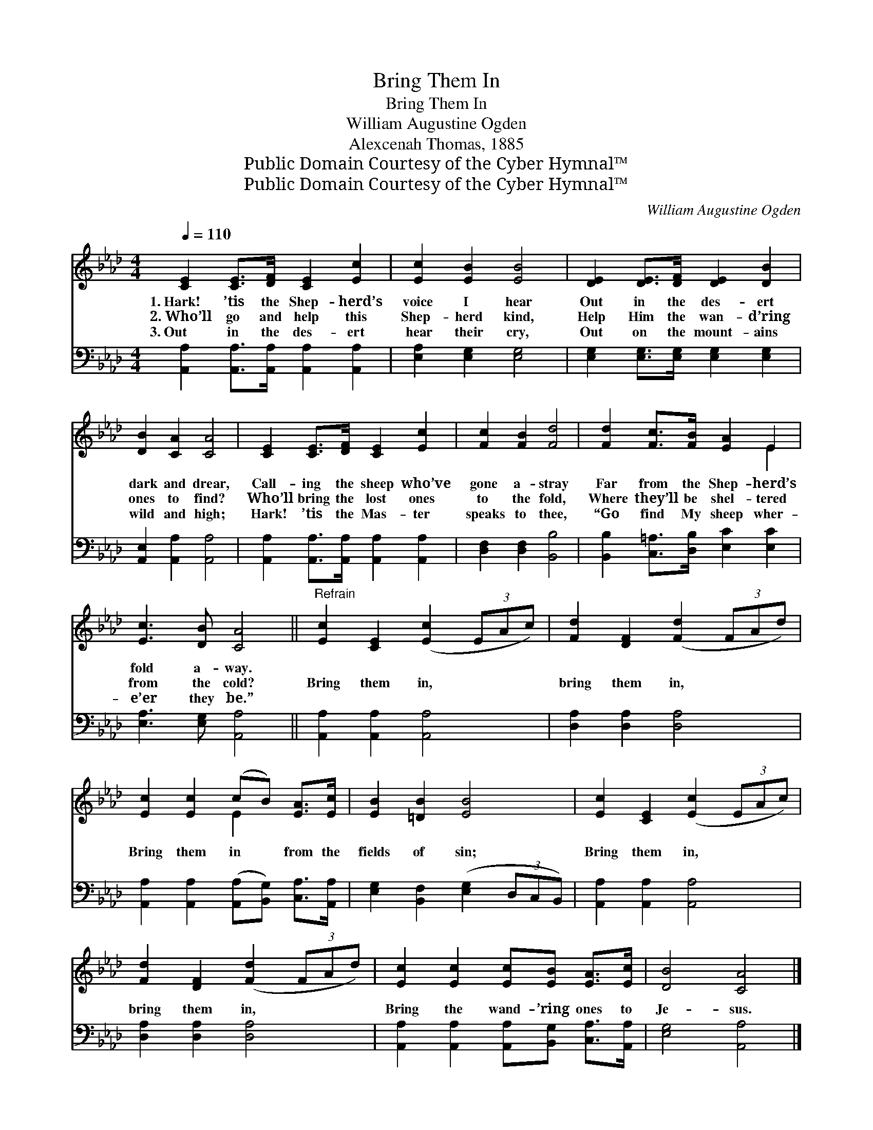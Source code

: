 X:1
T:Bring Them In
T:Bring Them In
T:William Augustine Ogden
T:Alexcenah Thomas, 1885
T:Public Domain Courtesy of the Cyber Hymnal™
T:Public Domain Courtesy of the Cyber Hymnal™
C:William Augustine Ogden
Z:Public Domain
Z:Courtesy of the Cyber Hymnal™
%%score ( 1 2 ) 3
L:1/8
Q:1/4=110
M:4/4
K:Ab
V:1 treble 
V:2 treble 
V:3 bass 
V:1
 [CE]2 [CE]>[DF] [CE]2 [Ec]2 | [Ec]2 [EB]2 [EB]4 | [DE]2 [DE]>[DF] [DE]2 [DB]2 | %3
w: 1.~Hark! ’tis the Shep- herd’s|voice I hear|Out in the des- ert|
w: 2.~Who’ll go and help this|Shep- herd kind,|Help Him the wan- d’ring|
w: 3.~Out in the des- ert|hear their cry,|Out on the mount- ains|
 [DB]2 [CA]2 [CA]4 | [CE]2 [CE]>[DF] [CE]2 [Ec]2 | [Fc]2 [FB]2 [Fd]4 | [Fd]2 [Fc]>[FB] [EA]2 E2 | %7
w: dark and drear,|Call- ing the sheep who’ve|gone a- stray|Far from the Shep- herd’s|
w: ones to find?|Who’ll bring the lost ones|to the fold,|Where they’ll be shel- tered|
w: wild and high;|Hark! ’tis the Mas- ter|speaks to thee,|“Go find My sheep wher-|
 [Ec]3 [DB] [CA]4 ||"^Refrain" [Ec]2 [CE]2 ([Ec]2 (3EAc) | [Fd]2 [DF]2 ([Fd]2 (3FAd) | %10
w: fold a- way.|||
w: from the cold?|Bring them in, * * *|bring them in, * * *|
w: e’er they be.”|||
 [Ec]2 [Ec]2 (cB) [EA]>[Ec] | [EB]2 [=DB]2 [EB]4 | [Ec]2 [CE]2 ([Ec]2 (3EAc) | %13
w: |||
w: Bring them in * from the|fields of sin;|Bring them in, * * *|
w: |||
 [Fd]2 [DF]2 ([Fd]2 (3FAd) | [Ec]2 [Ec]2 [Ec][EB] [EA]>[Ec] | [DB]4 [CA]4 |] %16
w: |||
w: bring them in, * * *|Bring the wand- ’ring ones to|Je- sus.|
w: |||
V:2
 x8 | x8 | x8 | x8 | x8 | x8 | x6 E2 | x8 || x8 | x8 | x4 E2 x2 | x8 | x8 | x8 | x8 | x8 |] %16
V:3
 [A,,A,]2 [A,,A,]>[A,,A,] [A,,A,]2 [A,,A,]2 | [E,A,]2 [E,G,]2 [E,G,]4 | %2
 [E,G,]2 [E,G,]>[E,G,] [E,G,]2 [E,G,]2 | [A,,E,]2 [A,,A,]2 [A,,A,]4 | %4
 [A,,A,]2 [A,,A,]>[A,,A,] [A,,A,]2 [A,,A,]2 | [D,F,]2 [D,F,]2 [B,,B,]4 | %6
 [B,,B,]2 [C,=A,]>[D,B,] [E,C]2 [E,C]2 | [E,A,]3 [E,G,] [A,,A,]4 || [A,,A,]2 [A,,A,]2 [A,,A,]4 | %9
 [D,A,]2 [D,A,]2 [D,A,]4 | [A,,A,]2 [A,,A,]2 ([A,,A,][B,,G,]) [C,A,]>[A,,A,] | %11
 [E,G,]2 [B,,F,]2 ([E,G,]2 (3D,C,B,,) | [A,,A,]2 [A,,A,]2 [A,,A,]4 | [D,A,]2 [D,A,]2 [D,A,]4 | %14
 [A,,A,]2 [A,,A,]2 [A,,A,][B,,G,] [C,A,]>[A,,A,] | [E,G,]4 [A,,A,]4 |] %16

